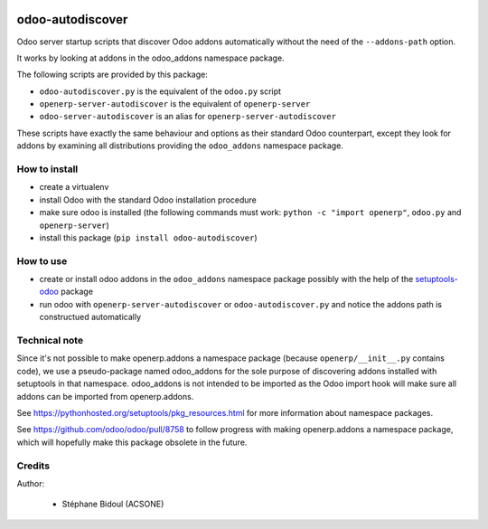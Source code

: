 .. image:: https://img.shields.io/badge/licence-LGPL--3-blue.svg
   :target: http://www.gnu.org/licenses/lgpl-3.0-standalone.html
   :alt: License: LGPL-3

=================
odoo-autodiscover
=================

Odoo server startup scripts that discover Odoo addons
automatically without the need of the ``--addons-path`` option.

It works by looking at addons in the odoo_addons namespace
package.

The following scripts are provided by this package:

* ``odoo-autodiscover.py`` is the equivalent of the ``odoo.py`` script
* ``openerp-server-autodiscover`` is the equivalent of ``openerp-server``
* ``odoo-server-autodiscover`` is an alias for ``openerp-server-autodiscover``

These scripts have exactly the same behaviour and options as
their standard Odoo counterpart, except they look for addons
by examining all distributions providing the ``odoo_addons`` namespace
package.

How to install
--------------

* create a virtualenv
* install Odoo with the standard Odoo installation procedure
* make sure odoo is installed (the following commands must work:
  ``python -c "import openerp"``, ``odoo.py`` and ``openerp-server``)
* install this package (``pip install odoo-autodiscover``)

How to use
----------

* create or install odoo addons in the ``odoo_addons`` namespace package
  possibly with the help of the `setuptools-odoo
  <https://github.com/acsone/setuptools-odoo>`_ package
* run odoo with ``openerp-server-autodiscover`` or ``odoo-autodiscover.py``
  and notice the addons path is constructued automatically

Technical note
--------------

Since it's not possible to make openerp.addons a namespace package
(because ``openerp/__init__.py`` contains code), we use a pseudo-package named
odoo_addons for the sole purpose of discovering addons installed with
setuptools in that namespace. odoo_addons is not intended to be imported
as the Odoo import hook will make sure all addons can be imported from
openerp.addons.

See https://pythonhosted.org/setuptools/pkg_resources.html for more
information about namespace packages.

See https://github.com/odoo/odoo/pull/8758 to follow progress with making
openerp.addons a namespace package, which will hopefully make this package
obsolete in the future.

Credits
-------

Author:

  * Stéphane Bidoul (ACSONE)
